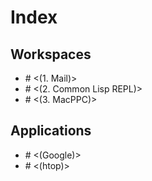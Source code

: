 * Index

** Workspaces

- # <(1. Mail)>
- # <(2. Common Lisp REPL)>
- # <(3. MacPPC)>

** Applications

- # <(Google)>
- # <(htop)>
